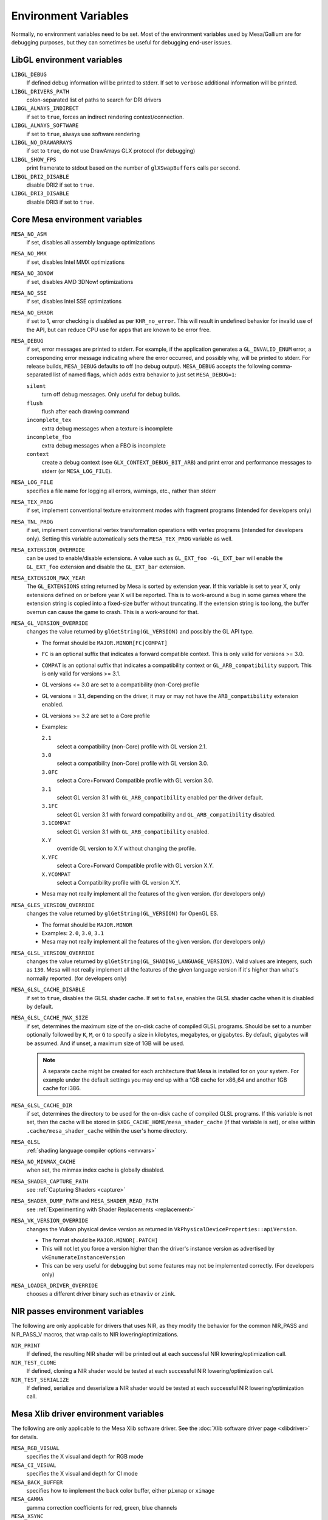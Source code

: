 Environment Variables
=====================

Normally, no environment variables need to be set. Most of the
environment variables used by Mesa/Gallium are for debugging purposes,
but they can sometimes be useful for debugging end-user issues.

LibGL environment variables
---------------------------

``LIBGL_DEBUG``
   If defined debug information will be printed to stderr. If set to
   ``verbose`` additional information will be printed.
``LIBGL_DRIVERS_PATH``
   colon-separated list of paths to search for DRI drivers
``LIBGL_ALWAYS_INDIRECT``
   if set to ``true``, forces an indirect rendering context/connection.
``LIBGL_ALWAYS_SOFTWARE``
   if set to ``true``, always use software rendering
``LIBGL_NO_DRAWARRAYS``
   if set to ``true``, do not use DrawArrays GLX protocol (for
   debugging)
``LIBGL_SHOW_FPS``
   print framerate to stdout based on the number of ``glXSwapBuffers``
   calls per second.
``LIBGL_DRI2_DISABLE``
   disable DRI2 if set to ``true``.
``LIBGL_DRI3_DISABLE``
   disable DRI3 if set to ``true``.

Core Mesa environment variables
-------------------------------

``MESA_NO_ASM``
   if set, disables all assembly language optimizations
``MESA_NO_MMX``
   if set, disables Intel MMX optimizations
``MESA_NO_3DNOW``
   if set, disables AMD 3DNow! optimizations
``MESA_NO_SSE``
   if set, disables Intel SSE optimizations
``MESA_NO_ERROR``
   if set to 1, error checking is disabled as per ``KHR_no_error``. This
   will result in undefined behavior for invalid use of the API, but
   can reduce CPU use for apps that are known to be error free.
``MESA_DEBUG``
   if set, error messages are printed to stderr. For example, if the
   application generates a ``GL_INVALID_ENUM`` error, a corresponding
   error message indicating where the error occurred, and possibly why,
   will be printed to stderr. For release builds, ``MESA_DEBUG``
   defaults to off (no debug output). ``MESA_DEBUG`` accepts the
   following comma-separated list of named flags, which adds extra
   behavior to just set ``MESA_DEBUG=1``:

   ``silent``
      turn off debug messages. Only useful for debug builds.
   ``flush``
      flush after each drawing command
   ``incomplete_tex``
      extra debug messages when a texture is incomplete
   ``incomplete_fbo``
      extra debug messages when a FBO is incomplete
   ``context``
      create a debug context (see ``GLX_CONTEXT_DEBUG_BIT_ARB``) and
      print error and performance messages to stderr (or
      ``MESA_LOG_FILE``).

``MESA_LOG_FILE``
   specifies a file name for logging all errors, warnings, etc., rather
   than stderr
``MESA_TEX_PROG``
   if set, implement conventional texture environment modes with fragment
   programs (intended for developers only)
``MESA_TNL_PROG``
   if set, implement conventional vertex transformation operations with
   vertex programs (intended for developers only). Setting this variable
   automatically sets the ``MESA_TEX_PROG`` variable as well.
``MESA_EXTENSION_OVERRIDE``
   can be used to enable/disable extensions. A value such as
   ``GL_EXT_foo -GL_EXT_bar`` will enable the ``GL_EXT_foo`` extension
   and disable the ``GL_EXT_bar`` extension.
``MESA_EXTENSION_MAX_YEAR``
   The ``GL_EXTENSIONS`` string returned by Mesa is sorted by extension
   year. If this variable is set to year X, only extensions defined on
   or before year X will be reported. This is to work-around a bug in
   some games where the extension string is copied into a fixed-size
   buffer without truncating. If the extension string is too long, the
   buffer overrun can cause the game to crash. This is a work-around for
   that.
``MESA_GL_VERSION_OVERRIDE``
   changes the value returned by ``glGetString(GL_VERSION)`` and
   possibly the GL API type.

   -  The format should be ``MAJOR.MINOR[FC|COMPAT]``
   -  ``FC`` is an optional suffix that indicates a forward compatible
      context. This is only valid for versions >= 3.0.
   -  ``COMPAT`` is an optional suffix that indicates a compatibility
      context or ``GL_ARB_compatibility`` support. This is only valid
      for versions >= 3.1.
   -  GL versions <= 3.0 are set to a compatibility (non-Core) profile
   -  GL versions = 3.1, depending on the driver, it may or may not have
      the ``ARB_compatibility`` extension enabled.
   -  GL versions >= 3.2 are set to a Core profile
   -  Examples:

      ``2.1``
         select a compatibility (non-Core) profile with GL version 2.1.
      ``3.0``
         select a compatibility (non-Core) profile with GL version 3.0.
      ``3.0FC``
         select a Core+Forward Compatible profile with GL version 3.0.
      ``3.1``
         select GL version 3.1 with ``GL_ARB_compatibility`` enabled per
         the driver default.
      ``3.1FC``
         select GL version 3.1 with forward compatibility and
         ``GL_ARB_compatibility`` disabled.
      ``3.1COMPAT``
         select GL version 3.1 with ``GL_ARB_compatibility`` enabled.
      ``X.Y``
         override GL version to X.Y without changing the profile.
      ``X.YFC``
         select a Core+Forward Compatible profile with GL version X.Y.
      ``X.YCOMPAT``
         select a Compatibility profile with GL version X.Y.

   -  Mesa may not really implement all the features of the given
      version. (for developers only)

``MESA_GLES_VERSION_OVERRIDE``
   changes the value returned by ``glGetString(GL_VERSION)`` for OpenGL
   ES.

   -  The format should be ``MAJOR.MINOR``
   -  Examples: ``2.0``, ``3.0``, ``3.1``
   -  Mesa may not really implement all the features of the given
      version. (for developers only)

``MESA_GLSL_VERSION_OVERRIDE``
   changes the value returned by
   ``glGetString(GL_SHADING_LANGUAGE_VERSION)``. Valid values are
   integers, such as ``130``. Mesa will not really implement all the
   features of the given language version if it's higher than what's
   normally reported. (for developers only)
``MESA_GLSL_CACHE_DISABLE``
   if set to ``true``, disables the GLSL shader cache. If set to
   ``false``, enables the GLSL shader cache when it is disabled by
   default.
``MESA_GLSL_CACHE_MAX_SIZE``
   if set, determines the maximum size of the on-disk cache of compiled
   GLSL programs. Should be set to a number optionally followed by
   ``K``, ``M``, or ``G`` to specify a size in kilobytes, megabytes, or
   gigabytes. By default, gigabytes will be assumed. And if unset, a
   maximum size of 1GB will be used.

   .. note::

      A separate cache might be created for each architecture that Mesa is
      installed for on your system. For example under the default settings
      you may end up with a 1GB cache for x86_64 and another 1GB cache for
      i386.

``MESA_GLSL_CACHE_DIR``
   if set, determines the directory to be used for the on-disk cache of
   compiled GLSL programs. If this variable is not set, then the cache
   will be stored in ``$XDG_CACHE_HOME/mesa_shader_cache`` (if that
   variable is set), or else within ``.cache/mesa_shader_cache`` within
   the user's home directory.
``MESA_GLSL``
   :ref:`shading language compiler options <envvars>`
``MESA_NO_MINMAX_CACHE``
   when set, the minmax index cache is globally disabled.
``MESA_SHADER_CAPTURE_PATH``
   see :ref:`Capturing Shaders <capture>`
``MESA_SHADER_DUMP_PATH`` and ``MESA_SHADER_READ_PATH``
   see :ref:`Experimenting with Shader
   Replacements <replacement>`
``MESA_VK_VERSION_OVERRIDE``
   changes the Vulkan physical device version as returned in
   ``VkPhysicalDeviceProperties::apiVersion``.

   -  The format should be ``MAJOR.MINOR[.PATCH]``
   -  This will not let you force a version higher than the driver's
      instance version as advertised by ``vkEnumerateInstanceVersion``
   -  This can be very useful for debugging but some features may not be
      implemented correctly. (For developers only)
``MESA_LOADER_DRIVER_OVERRIDE``
   chooses a different driver binary such as ``etnaviv`` or ``zink``.

NIR passes environment variables
--------------------------------

The following are only applicable for drivers that uses NIR, as they
modify the behavior for the common NIR_PASS and NIR_PASS_V macros, that
wrap calls to NIR lowering/optimizations.

``NIR_PRINT``
   If defined, the resulting NIR shader will be printed out at each
   successful NIR lowering/optimization call.
``NIR_TEST_CLONE``
   If defined, cloning a NIR shader would be tested at each successful
   NIR lowering/optimization call.
``NIR_TEST_SERIALIZE``
   If defined, serialize and deserialize a NIR shader would be tested at
   each successful NIR lowering/optimization call.

Mesa Xlib driver environment variables
--------------------------------------

The following are only applicable to the Mesa Xlib software driver. See
the :doc:`Xlib software driver page <xlibdriver>` for details.

``MESA_RGB_VISUAL``
   specifies the X visual and depth for RGB mode
``MESA_CI_VISUAL``
   specifies the X visual and depth for CI mode
``MESA_BACK_BUFFER``
   specifies how to implement the back color buffer, either ``pixmap``
   or ``ximage``
``MESA_GAMMA``
   gamma correction coefficients for red, green, blue channels
``MESA_XSYNC``
   enable synchronous X behavior (for debugging only)
``MESA_GLX_FORCE_CI``
   if set, force GLX to treat 8 BPP visuals as CI visuals
``MESA_GLX_FORCE_ALPHA``
   if set, forces RGB windows to have an alpha channel.
``MESA_GLX_DEPTH_BITS``
   specifies default number of bits for depth buffer.
``MESA_GLX_ALPHA_BITS``
   specifies default number of bits for alpha channel.

i945/i965 driver environment variables (non-Gallium)
----------------------------------------------------

``INTEL_NO_HW``
   if set to 1, prevents batches from being submitted to the hardware.
   This is useful for debugging hangs, etc.
``INTEL_DEBUG``
   a comma-separated list of named flags, which do various things:

   ``ann``
      annotate IR in assembly dumps
   ``aub``
      dump batches into an AUB trace for use with simulation tools
   ``bat``
      emit batch information
   ``blit``
      emit messages about blit operations
   ``blorp``
      emit messages about the blorp operations (blits & clears)
   ``buf``
      emit messages about buffer objects
   ``clip``
      emit messages about the clip unit (for old gens, includes the CLIP
      program)
   ``color``
      use color in output
   ``cs``
      dump shader assembly for compute shaders
   ``do32``
      generate compute shader SIMD32 programs even if workgroup size
      doesn't exceed the SIMD16 limit
   ``dri``
      emit messages about the DRI interface
   ``fbo``
      emit messages about framebuffers
   ``fs``
      dump shader assembly for fragment shaders
   ``gs``
      dump shader assembly for geometry shaders
   ``hex``
      print instruction hex dump with the disassembly
   ``l3``
      emit messages about the new L3 state during transitions
   ``miptree``
      emit messages about miptrees
   ``no8``
      don't generate SIMD8 fragment shader
   ``no16``
      suppress generation of 16-wide fragment shaders. useful for
      debugging broken shaders
   ``nocompact``
      disable instruction compaction
   ``nodualobj``
      suppress generation of dual-object geometry shader code
   ``nofc``
      disable fast clears
   ``norbc``
      disable single sampled render buffer compression
   ``optimizer``
      dump shader assembly to files at each optimization pass and
      iteration that make progress
   ``perf``
      emit messages about performance issues
   ``perfmon``
      emit messages about ``AMD_performance_monitor``
   ``pix``
      emit messages about pixel operations
   ``prim``
      emit messages about drawing primitives
   ``reemit``
      mark all state dirty on each draw call
   ``sf``
      emit messages about the strips & fans unit (for old gens, includes
      the SF program)
   ``shader_time``
      record how much GPU time is spent in each shader
   ``spill_fs``
      force spilling of all registers in the scalar backend (useful to
      debug spilling code)
   ``spill_vec4``
      force spilling of all registers in the vec4 backend (useful to
      debug spilling code)
   ``state``
      emit messages about state flag tracking
   ``submit``
      emit batchbuffer usage statistics
   ``sync``
      after sending each batch, emit a message and wait for that batch
      to finish rendering
   ``tcs``
      dump shader assembly for tessellation control shaders
   ``tes``
      dump shader assembly for tessellation evaluation shaders
   ``tex``
      emit messages about textures.
   ``urb``
      emit messages about URB setup
   ``vert``
      emit messages about vertex assembly
   ``vs``
      dump shader assembly for vertex shaders

``INTEL_SCALAR_VS`` (or ``TCS``, ``TES``, ``GS``)
   force scalar/vec4 mode for a shader stage (Gen8-9 only)
``INTEL_PRECISE_TRIG``
   if set to 1, true or yes, then the driver prefers accuracy over
   performance in trig functions.
``INTEL_SHADER_ASM_READ_PATH``
   if set, determines the directory to be used for overriding shader
   assembly. The binaries with custom assembly should be placed in
   this folder and have a name formatted as ``sha1_of_assembly.bin``.
   The sha1 of a shader assembly is printed when assembly is dumped via
   corresponding ``INTEL_DEBUG`` flag (e.g. ``vs`` for vertex shader).
   A binary could be generated from a dumped assembly by ``i965_asm``.
   For ``INTEL_SHADER_ASM_READ_PATH`` to work it is necessary to enable
   dumping of corresponding shader stages via ``INTEL_DEBUG``.
   It is advised to use ``nocompact`` flag of ``INTEL_DEBUG`` when
   dumping and overriding shader assemblies.
   The success of assembly override would be signified by "Successfully
   overrode shader with sha1 <sha1>" in stderr replacing the original
   assembly.
``INTEL_BLACKHOLE_DEFAULT``
   if set to 1, true or yes, then the OpenGL implementation will
   default ``GL_BLACKHOLE_RENDER_INTEL`` to true, thus disabling any
   rendering.


Radeon driver environment variables (radeon, r200, and r300g)
-------------------------------------------------------------

``RADEON_NO_TCL``
   if set, disable hardware-accelerated Transform/Clip/Lighting.

EGL environment variables
-------------------------

Mesa EGL supports different sets of environment variables. See the
:doc:`Mesa EGL <egl>` page for the details.

Gallium environment variables
-----------------------------

``GALLIUM_HUD``
   draws various information on the screen, like framerate, CPU load,
   driver statistics, performance counters, etc. Set
   ``GALLIUM_HUD=help`` and run e.g. ``glxgears`` for more info.
``GALLIUM_HUD_PERIOD``
   sets the HUD update rate in seconds (float). Use zero to update every
   frame. The default period is 1/2 second.
``GALLIUM_HUD_VISIBLE``
   control default visibility, defaults to true.
``GALLIUM_HUD_TOGGLE_SIGNAL``
   toggle visibility via user specified signal. Especially useful to
   toggle HUD at specific points of application and disable for
   unencumbered viewing the rest of the time. For example, set
   ``GALLIUM_HUD_VISIBLE`` to ``false`` and
   ``GALLIUM_HUD_TOGGLE_SIGNAL`` to ``10`` (``SIGUSR1``). Use
   ``kill -10 <pid>`` to toggle the HUD as desired.
``GALLIUM_HUD_SCALE``
   Scale HUD by an integer factor, for high DPI displays. Default is 1.
``GALLIUM_HUD_DUMP_DIR``
   specifies a directory for writing the displayed HUD values into
   files.
``GALLIUM_DRIVER``
   useful in combination with ``LIBGL_ALWAYS_SOFTWARE=true`` for
   choosing one of the software renderers ``softpipe``, ``llvmpipe`` or
   ``swr``.
``GALLIUM_LOG_FILE``
   specifies a file for logging all errors, warnings, etc. rather than
   stderr.
``GALLIUM_PIPE_SEARCH_DIR``
   specifies an alternate search directory for pipe-loader which overrides
   the compile-time path based on the install location.
``GALLIUM_PRINT_OPTIONS``
   if non-zero, print all the Gallium environment variables which are
   used, and their current values.
``GALLIUM_DUMP_CPU``
   if non-zero, print information about the CPU on start-up
``TGSI_PRINT_SANITY``
   if set, do extra sanity checking on TGSI shaders and print any errors
   to stderr.
``DRAW_FSE``
   ???
``DRAW_NO_FSE``
   ???
``DRAW_USE_LLVM``
   if set to zero, the draw module will not use LLVM to execute shaders,
   vertex fetch, etc.
``ST_DEBUG``
   controls debug output from the Mesa/Gallium state tracker. Setting to
   ``tgsi``, for example, will print all the TGSI shaders. See
   ``src/mesa/state_tracker/st_debug.c`` for other options.

Clover environment variables
~~~~~~~~~~~~~~~~~~~~~~~~~~~~

``CLOVER_EXTRA_BUILD_OPTIONS``
   allows specifying additional compiler and linker options. Specified
   options are appended after the options set by the OpenCL program in
   ``clBuildProgram``.
``CLOVER_EXTRA_COMPILE_OPTIONS``
   allows specifying additional compiler options. Specified options are
   appended after the options set by the OpenCL program in
   ``clCompileProgram``.
``CLOVER_EXTRA_LINK_OPTIONS``
   allows specifying additional linker options. Specified options are
   appended after the options set by the OpenCL program in
   ``clLinkProgram``.

Softpipe driver environment variables
~~~~~~~~~~~~~~~~~~~~~~~~~~~~~~~~~~~~~

``SOFTPIPE_DEBUG``
   a comma-separated list of named flags, which do various things:

   ``vs``
      Dump vertex shader assembly to stderr
   ``fs``
      Dump fragment shader assembly to stderr
   ``gs``
      Dump geometry shader assembly to stderr
   ``cs``
      Dump compute shader assembly to stderr
   ``no_rast``
      rasterization is disabled. For profiling purposes.
   ``use_llvm``
      the softpipe driver will try to use LLVM JIT for vertex
      shading processing.
   ``use_tgsi``
      if set, the softpipe driver will ask to directly consume TGSI, instead
      of NIR.

LLVMpipe driver environment variables
~~~~~~~~~~~~~~~~~~~~~~~~~~~~~~~~~~~~~

``LP_NO_RAST``
   if set LLVMpipe will no-op rasterization
``LP_DEBUG``
   a comma-separated list of debug options is accepted. See the source
   code for details.
``LP_PERF``
   a comma-separated list of options to selectively no-op various parts
   of the driver. See the source code for details.
``LP_NUM_THREADS``
   an integer indicating how many threads to use for rendering. Zero
   turns off threading completely. The default value is the number of
   CPU cores present.

VMware SVGA driver environment variables
~~~~~~~~~~~~~~~~~~~~~~~~~~~~~~~~~~~~~~~~

``SVGA_FORCE_SWTNL``
   force use of software vertex transformation
``SVGA_NO_SWTNL``
   don't allow software vertex transformation fallbacks (will often
   result in incorrect rendering).
``SVGA_DEBUG``
   for dumping shaders, constant buffers, etc. See the code for details.
``SVGA_EXTRA_LOGGING``
   if set, enables extra logging to the ``vmware.log`` file, such as the
   OpenGL program's name and command line arguments.
``SVGA_NO_LOGGING``
   if set, disables logging to the ``vmware.log`` file. This is useful
   when using Valgrind because it otherwise crashes when initializing
   the host log feature.

See the driver code for other, lesser-used variables.

WGL environment variables
~~~~~~~~~~~~~~~~~~~~~~~~~

``WGL_SWAP_INTERVAL``
   to set a swap interval, equivalent to calling
   ``wglSwapIntervalEXT()`` in an application. If this environment
   variable is set, application calls to ``wglSwapIntervalEXT()`` will
   have no effect.

VA-API environment variables
~~~~~~~~~~~~~~~~~~~~~~~~~~~~

``VAAPI_MPEG4_ENABLED``
   enable MPEG4 for VA-API, disabled by default.

VC4 driver environment variables
~~~~~~~~~~~~~~~~~~~~~~~~~~~~~~~~

``VC4_DEBUG``
   a comma-separated list of named flags, which do various things:

   ``cl``
      dump command list during creation
   ``qpu``
      dump generated QPU instructions
   ``qir``
      dump QPU IR during program compile
   ``nir``
      dump NIR during program compile
   ``tgsi``
      dump TGSI during program compile
   ``shaderdb``
      dump program compile information for shader-db analysis
   ``perf``
      print during performance-related events
   ``norast``
      skip actual hardware execution of commands
   ``always_flush``
      flush after each draw call
   ``always_sync``
      wait for finish after each flush
   ``dump``
      write a GPU command stream trace file (VC4 simulator only)

RADV driver environment variables
~~~~~~~~~~~~~~~~~~~~~~~~~~~~~~~~~

``RADV_DEBUG``
   a comma-separated list of named flags, which do various things:

   ``llvm``
      enable LLVM compiler backend
   ``allbos``
      force all allocated buffers to be referenced in submissions
   ``checkir``
      validate the LLVM IR before LLVM compiles the shader
   ``errors``
      display more info about errors
   ``forcecompress``
      Enables DCC,FMASK,CMASK,HTILE in situations where the driver supports it
      but normally does not deem it beneficial.
   ``hang``
      enable GPU hangs detection and dump a report to
      $HOME/radv_dumps_<pid>_<time> if a GPU hang is detected
   ``img``
      Print image info
   ``info``
      show GPU-related information
   ``invariantgeom``
      Mark geometry-affecting outputs as invariant. This works around a common
      class of application bugs appearing as flickering.
   ``metashaders``
      dump internal meta shaders
   ``nobinning``
      disable primitive binning
   ``nocache``
      disable shaders cache
   ``nocompute``
      disable compute queue
   ``nodcc``
      disable Delta Color Compression (DCC) on images
   ``nodisplaydcc``
      disable Delta Color Compression (DCC) on displayable images
   ``nodynamicbounds``
      do not check OOB access for dynamic descriptors
   ``nofastclears``
      disable fast color/depthstencil clears
   ``nohiz``
      disable HIZ for depthstencil images
   ``noibs``
      disable directly recording command buffers in GPU-visible memory
   ``nomemorycache``
      disable memory shaders cache
   ``nongg``
      disable NGG for GFX10+
   ``nooutoforder``
      disable out-of-order rasterization
   ``notccompatcmask``
      disable TC-compat CMASK for MSAA surfaces
   ``nothreadllvm``
      disable LLVM threaded compilation
   ``noumr``
      disable UMR dumps during GPU hang detection (only with RADV_DEBUG=hang)
   ``novrsflatshading``
      disable VRS for flat shading (only on GFX10.3+)
   ``preoptir``
      dump LLVM IR before any optimizations
   ``shaders``
      dump shaders
   ``shaderstats``
      dump shader statistics
   ``spirv``
      dump SPIR-V
   ``startup``
      display info at startup
   ``syncshaders``
      synchronize shaders after all draws/dispatches
   ``vmfaults``
      check for VM memory faults via dmesg
   ``zerovram``
      initialize all memory allocated in VRAM as zero

``RADV_FORCE_FAMILY``
   create a null device to compile shaders without a AMD GPU (e.g.
   gfx900)
``RADV_PERFTEST``
   a comma-separated list of named flags, which do various things:

   ``bolist``
      enable the global BO list
   ``cswave32``
      enable wave32 for compute shaders (GFX10+)
   ``dccmsaa``
      enable DCC for MSAA images
   ``dccstores``
      enable DCC for storage images (for performance testing on GFX10.3 only)
   ``dfsm``
      enable DFSM
   ``gewave32``
      enable wave32 for vertex/tess/geometry shaders (GFX10+)
   ``localbos``
      enable local BOs
   ``nosam``
      disable optimizations that get enabled when all VRAM is CPU visible.
   ``pswave32``
      enable wave32 for pixel shaders (GFX10+)
   ``sam``
      enable optimizations to move more driver internal objects to VRAM.
   ``tccompatcmask``
      enable TC-compat cmask for MSAA images

``RADV_TEX_ANISO``
   force anisotropy filter (up to 16)
``ACO_DEBUG``
   a comma-separated list of named flags, which do various things:

   ``validateir``
      validate the ACO IR at various points of compilation (enabled by
      default for debug/debugoptimized builds)
   ``validatera``
      validate register assignment of ACO IR and catches many RA bugs
   ``perfwarn``
      abort on some suboptimal code generation
   ``force-waitcnt``
      force emitting waitcnt states if there is something to wait for
   ``novn``
      disable value numbering
   ``noopt``
      disable various optimizations
   ``noscheduling``
      disable instructions scheduling
   ``perfinfo``
      print information used to calculate some pipeline statistics
   ``liveinfo``
      print liveness and register demand information before scheduling

radeonsi driver environment variables
~~~~~~~~~~~~~~~~~~~~~~~~~~~~~~~~~~~~~

``AMD_DEBUG``
   a comma-separated list of named flags, which do various things:
``nodcc``
   Disable DCC.
``nodccclear``
   Disable DCC fast clear.
``nodccfb``
   Disable separate DCC on the main framebuffer
``nodccmsaa``
   Disable DCC for MSAA
``nodpbb``
   Disable DPBB.
``nodfsm``
   Disable DFSM.
``notiling``
   Disable tiling
``nofmask``
   Disable MSAA compression
``nohyperz``
   Disable Hyper-Z
``no2d``
   Disable 2D tiling
``info``
   Print driver information
``tex``
   Print texture info
``compute``
   Print compute info
``vm``
   Print virtual addresses when creating resources
``vs``
   Print vertex shaders
``ps``
   Print pixel shaders
``gs``
   Print geometry shaders
``tcs``
   Print tessellation control shaders
``tes``
   Print tessellation evaluation shaders
``cs``
   Print compute shaders
``noir``
   Don't print the LLVM IR
``nonir``
   Don't print NIR when printing shaders
``noasm``
   Don't print disassembled shaders
``preoptir``
   Print the LLVM IR before initial optimizations
``gisel``
   Enable LLVM global instruction selector.
``w32ge``
   Use Wave32 for vertex, tessellation, and geometry shaders.
``w32ps``
   Use Wave32 for pixel shaders.
``w32cs``
   Use Wave32 for computes shaders.
``w64ge``
   Use Wave64 for vertex, tessellation, and geometry shaders.
``w64ps``
   Use Wave64 for pixel shaders.
``w64cs``
   Use Wave64 for computes shaders.
``checkir``
   Enable additional sanity checks on shader IR
``mono``
   Use old-style monolithic shaders compiled on demand
``nooptvariant``
   Disable compiling optimized shader variants.
``nowc``
   Disable GTT write combining
``check_vm``
   Check VM faults and dump debug info.
``reserve_vmid``
   Force VMID reservation per context.
``nogfx``
   Disable graphics. Only multimedia compute paths can be used.
``nongg``
   Disable NGG and use the legacy pipeline.
``nggc``
   Always use NGG culling even when it can hurt.
``nonggc``
   Disable NGG culling.
``alwayspd``
   Always enable the primitive discard compute shader.
``pd``
   Enable the primitive discard compute shader for large draw calls.
``nopd``
   Disable the primitive discard compute shader.
``switch_on_eop``
   Program WD/IA to switch on end-of-packet.
``nooutoforder``
   Disable out-of-order rasterization
``dpbb``
   Enable DPBB.
``dfsm``
   Enable DFSM.

Other Gallium drivers have their own environment variables. These may
change frequently so the source code should be consulted for details.
